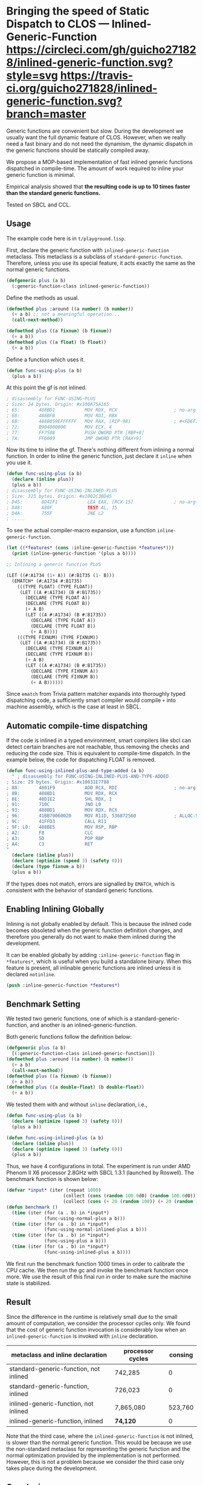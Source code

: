 
* Bringing the speed of Static Dispatch to CLOS --- Inlined-Generic-Function [[https://github.com/guicho271828/inlined-generic-function][https://circleci.com/gh/guicho271828/inlined-generic-function.svg?style=svg]] [[https://github.com/guicho271828/inlined-generic-function][https://travis-ci.org/guicho271828/inlined-generic-function.svg?branch=master]]

Generic functions are convenient but slow.  During the development we
usually want the full dynamic feature of CLOS. However, when we really need
a fast binary and do not need the dynamism, the dynamic dispatch in the
generic functions should be statically compiled away.

We propose a MOP-based implementation of fast inlined generic functions
dispatched in compile-time. The amount of work required to inline your
generic function is minimal. 

Empirical analysis showed that *the resulting code is up to 10 times
faster than the standard generic functions.*

Tested on SBCL and CCL.

** Usage

The example code here is in =t/playground.lisp=.

First, declare the generic function with =inlined-generic-function=
metaclass.  This metaclass is a subclass of
=standard-generic-function=. Therefore, unless you use its special feature,
it acts exactly the same as the normal generic functions.

#+BEGIN_SRC lisp
(defgeneric plus (a b)
  (:generic-function-class inlined-generic-function))
#+END_SRC

Define the methods as usual.

#+BEGIN_SRC lisp
(defmethod plus :around ((a number) (b number))
  (+ a b) ;; not a meaningful operation...
  (call-next-method))

(defmethod plus ((a fixnum) (b fixnum))
  (+ a b))
(defmethod plus ((a float) (b float))
  (+ a b))
#+END_SRC

Define a function which uses it.

#+BEGIN_SRC lisp
(defun func-using-plus (a b)
  (plus a b))
#+END_SRC

At this point the gf is not inlined.

#+BEGIN_SRC lisp
; disassembly for FUNC-USING-PLUS
; Size: 24 bytes. Origin: #x100A75A165
; 65:       488BD1           MOV RDX, RCX                     ; no-arg-parsing entry point
; 68:       488BFB           MOV RDI, RBX
; 6B:       488B059EFFFFFF   MOV RAX, [RIP-98]                ; #<FDEFINITION for PLUS>
; 72:       B904000000       MOV ECX, 4
; 77:       FF7508           PUSH QWORD PTR [RBP+8]
; 7A:       FF6009           JMP QWORD PTR [RAX+9]
#+END_SRC

Now its time to inline the gf. There's nothing different from inlining a normal function.
In order to inline the generic function, just declare it =inline= when you use it.

#+BEGIN_SRC lisp
(defun func-using-plus (a b)
  (declare (inline plus))
  (plus a b))
; disassembly for FUNC-USING-INLINED-PLUS
; Size: 323 bytes. Origin: #x1002C3BD45
; D45:       8D41F1           LEA EAX, [RCX-15]               ; no-arg-parsing entry point
; D48:       A80F             TEST AL, 15
; D4A:       755F             JNE L2
; .....
#+END_SRC

To see the actual compiler-macro expansion, use a function =inline-generic-function=.

#+BEGIN_SRC lisp
(let ((*features* (cons :inline-generic-function *features*)))
  (print (inline-generic-function '(plus a b))))

;; Inlining a generic function PLUS

(LET ((#:A1734 (1+ A)) (#:B1735 (1- B)))
  (EMATCH* (#:A1734 #:B1735)
    (((TYPE FLOAT) (TYPE FLOAT))
     (LET ((A #:A1734) (B #:B1735))
       (DECLARE (TYPE FLOAT A))
       (DECLARE (TYPE FLOAT B))
       (+ A B)
       (LET ((A #:A1734) (B #:B1735))
         (DECLARE (TYPE FLOAT A))
         (DECLARE (TYPE FLOAT B))
         (+ A B))))
    (((TYPE FIXNUM) (TYPE FIXNUM))
     (LET ((A #:A1734) (B #:B1735))
       (DECLARE (TYPE FIXNUM A))
       (DECLARE (TYPE FIXNUM B))
       (+ A B)
       (LET ((A #:A1734) (B #:B1735))
         (DECLARE (TYPE FIXNUM A))
         (DECLARE (TYPE FIXNUM B))
         (+ A B))))))
#+END_SRC

Since =ematch= from Trivia pattern matcher expands into thoroughly typed
dispatching code, a sufficiently smart compiler would compile =+= into
machine assembly, which is the case at least in SBCL.

** Automatic compile-time dispatching

If the code is inlined in a typed environment, smart compilers like sbcl can
detect certain branches are not reachable, thus removing the checks and
reducing the code size. This is equivalent to compile-time dispatch.
In the example below, the code for dispatching
FLOAT is removed.

#+BEGIN_SRC lisp
(defun func-using-inlined-plus-and-type-added (a b)
  " ; disassembly for FUNC-USING-INLINED-PLUS-AND-TYPE-ADDED
; Size: 29 bytes. Origin: #x10031E7788
; 88:       4801F9           ADD RCX, RDI                     ; no-arg-parsing entry point
; 8B:       488BD1           MOV RDX, RCX
; 8E:       48D1E2           SHL RDX, 1
; 91:       710C             JNO L0
; 93:       488BD1           MOV RDX, RCX
; 96:       41BB70060020     MOV R11D, 536872560              ; ALLOC-SIGNED-BIGNUM-IN-RDX
; 9C:       41FFD3           CALL R11
; 9F: L0:   488BE5           MOV RSP, RBP
; A2:       F8               CLC
; A3:       5D               POP RBP
; A4:       C3               RET
"
  (declare (inline plus))
  (declare (optimize (speed 3) (safety 0)))
  (declare (type fixnum a b))
  (plus a b))
#+END_SRC

If the types does not match, errors are signalled by =EMATCH=, 
which is consistent with the behavior of standard generic functions.

** Enabling Inlining Globally

Inlining is not globally enabled by default.
This is because the inlined code becomes obsoleted when the
generic function definition changes, and therefore
you generally do not want to make them inlined during the development.

It can be enabled globally 
by adding =:inline-generic-function= flag in
=*features*=, which is useful when you build a standalone binary.
When this feature is present, all inlinable generic functions
are inlined unless it is declared =notinline=.

#+BEGIN_SRC lisp
(push :inline-generic-function *features*)
#+END_SRC

** Benchmark Setting

We tested two generic functions, one of which is a
standard-generic-function, and another is an inlined-generic-function.

Both generic functions follow the definition below:

#+BEGIN_SRC lisp
(defgeneric plus (a b)
  [(:generic-function-class inlined-generic-function)])
(defmethod plus :around ((a number) (b number))
  (+ a b)
  (call-next-method))
(defmethod plus ((a fixnum) (b fixnum))
  (+ a b))
(defmethod plus ((a double-float) (b double-float))
  (+ a b))
#+END_SRC

We tested them with and without =inline= declaration, i.e., 

#+BEGIN_SRC lisp
(defun func-using-plus (a b)
  (declare (optimize (speed 3) (safety 0)))
  (plus a b))

(defun func-using-inlined-plus (a b)
  (declare (inline plus))
  (declare (optimize (speed 3) (safety 0)))
  (plus a b))
#+END_SRC

Thus, we have 4 configurations in total.  The experiment is run under AMD
Phenom II X6 processor 2.8GHz with SBCL 1.3.1 (launched by Roswell).
The benchmark function is shown below:

#+BEGIN_SRC lisp
(defvar *input* (iter (repeat 1000)
                     (collect (cons (random 100.0d0) (random 100.0d0)))
                     (collect (cons (+ 20 (random 100)) (+ 20 (random 100))))))
(defun benchmark ()
  (time (iter (for (a . b) in *input*)
              (func-using-normal-plus a b)))
  (time (iter (for (a . b) in *input*)
              (func-using-normal-inlined-plus a b)))
  (time (iter (for (a . b) in *input*)
              (func-using-plus a b)))
  (time (iter (for (a . b) in *input*)
              (func-using-inlined-plus a b))))
#+END_SRC

We first run the benchmark function 1000 times in order to calibrate the CPU cache.
We then run the gc and invoke the benchmark function once more.
We use the result of this final run in order to make sure the machine state is stabilized.

** Result

Since the difference in the runtime is relatively small due to the small
amount of computation, we consider the processor cycles only.  We found
that the cost of generic function invocation is considerably low when an
=inlined-generic-function= is invoked with =inline= declaration.

| metaclass and inline declaration       | processor cycles | consing |
|----------------------------------------+------------------+---------|
| standard-generic-function, not inlined |          742,285 |       0 |
| standard-generic-function, inlined     |          726,023 |       0 |
| inlined-generic-function, not inlined  |        7,865,080 | 523,760 |
| inlined-generic-function, inlined      |         *74,120* |       0 |

Note that the third case, where the =inlined-generic-function= is not
inlined, is slower than the normal generic function. This would be because
we use the non-standard metaclass for representing the generic function and
the normal optimization provided by the implementation is not performed.
However, this is not a problem because we consider the third case only takes
place during the development.

** Conclusion

We showed that ... well, anyway, this is not a paper. Enjoy!

** Dependencies

This library is at least tested on implementation listed below:

+ SBCL 1.3.1 on X86-64 Linux  3.19.0-39-generic (author's environment)

Also, it depends on the following libraries:

+ trivia by Masataro Asai :: (*requires the latest version in https://github.com/guicho271828/trivia/*)
    NON-optimized pattern matcher compatible with OPTIMA, with extensible optimizer interface and clean codebase

+ closer-mop by Pascal Costanza ::
    Closer to MOP is a compatibility layer that rectifies many of the absent or incorrect CLOS MOP features across a broad range of Common Lisp implementations.

+ alexandria by  ::
    Alexandria is a collection of portable public domain utilities.

+ iterate by  ::
    Jonathan Amsterdam's iterator/gatherer/accumulator facility


** Installation

I plan to submit it to Quicklisp in January 2016.

** Author

+ Masataro Asai (guicho2.71828@gmail.com)

* Copyright

Copyright (c) 2015 Masataro Asai (guicho2.71828@gmail.com)


* License

Licensed under the LLGPL License.



